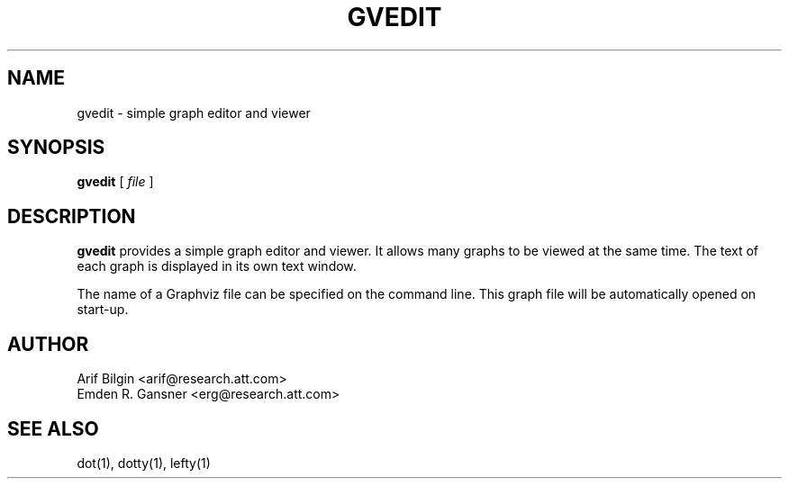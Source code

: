 .TH GVEDIT 1 "4 April 2011"
.SH NAME
gvedit \- simple graph editor and viewer
.SH SYNOPSIS
.B gvedit
[
.I file
]
.SH DESCRIPTION
.B gvedit
provides a simple graph editor and viewer. It allows many graphs to be viewed at the
same time. The text of each graph is displayed in its own text window. 
.P
The name of a Graphviz file can be specified on the command line. This graph
file will be automatically opened on start-up.
.SH AUTHOR
Arif Bilgin <arif@research.att.com>
.br
Emden R. Gansner <erg@research.att.com>
.SH SEE ALSO
.PP
dot(1), dotty(1), lefty(1)
